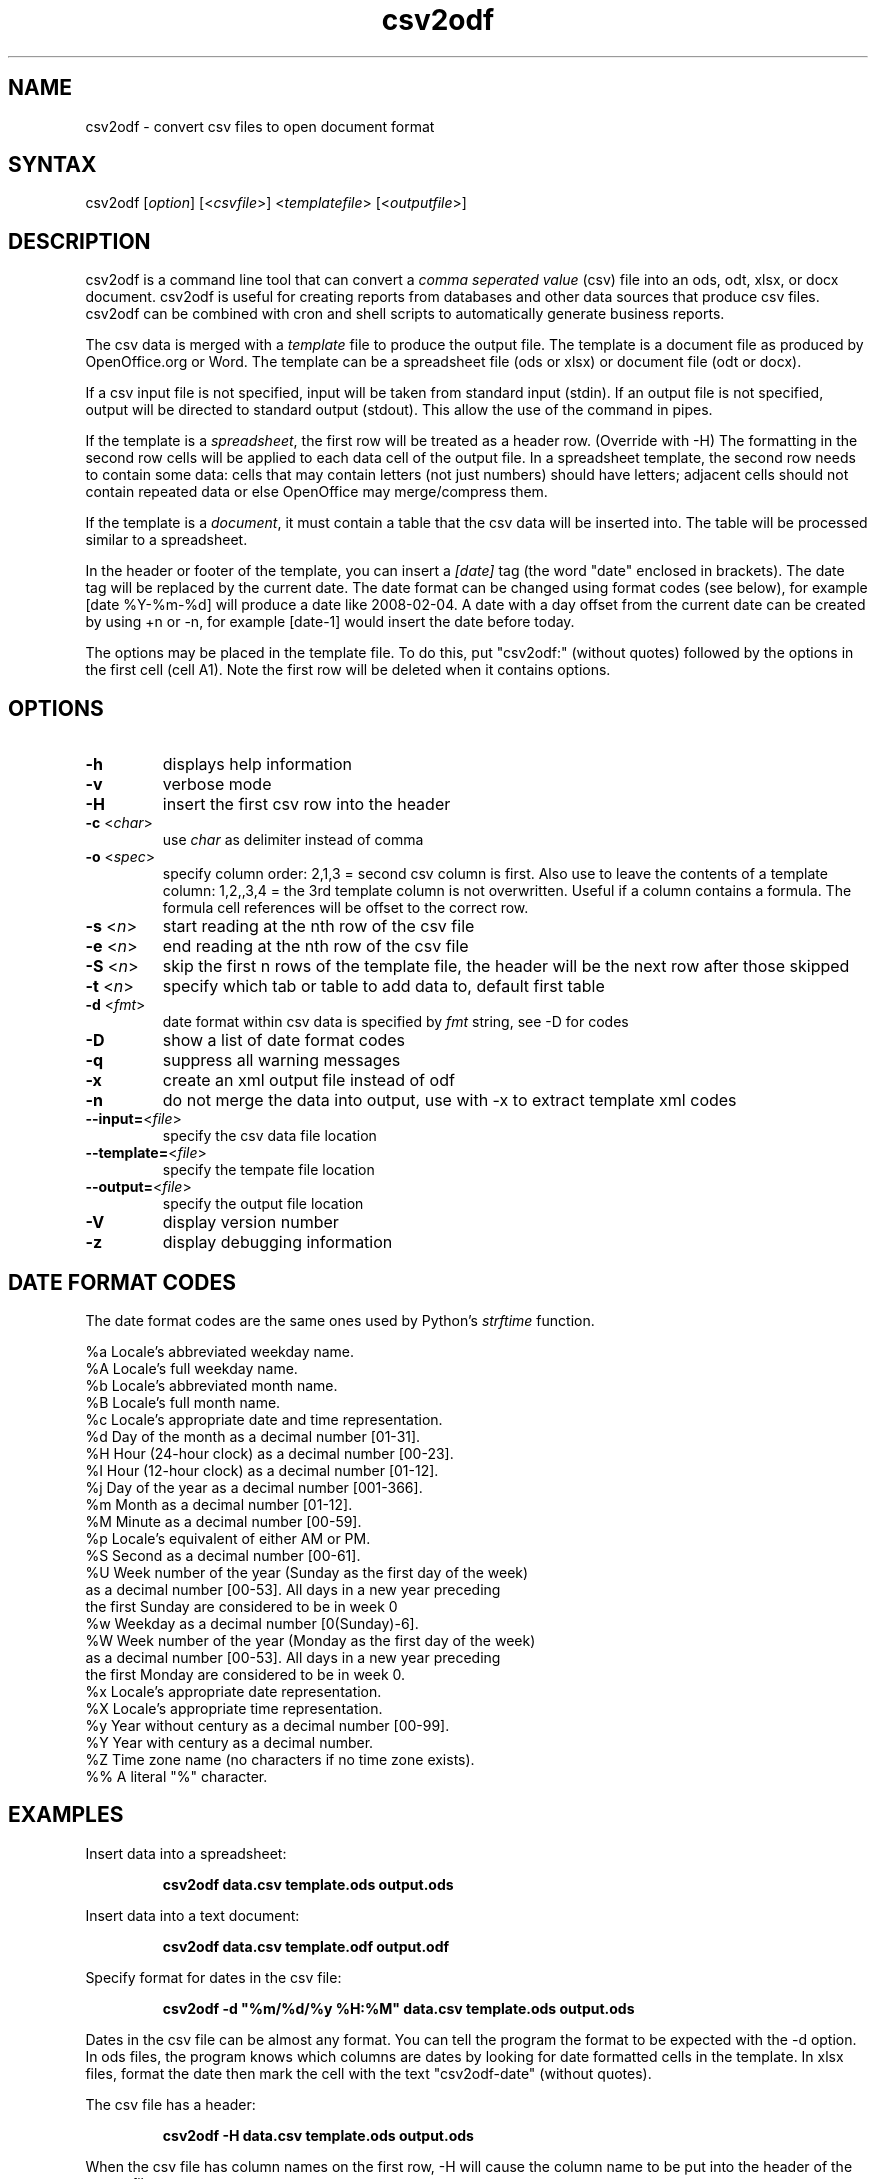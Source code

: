 .TH "csv2odf" "1" "Mar 2011" "Larry Jordan" "Text Processing"
.SH "NAME"
.LP 
csv2odf \- convert csv files to open document format
.SH "SYNTAX"
.LP 
csv2odf [\fIoption\fP] [<\fIcsvfile\fP>] <\fItemplatefile\fP> [<\fIoutputfile\fP>]
.SH "DESCRIPTION"
.LP 
csv2odf is a command line tool that can convert a \fIcomma seperated value\fR (csv) file into an ods, odt, xlsx, or docx document.  csv2odf is useful for creating reports from databases and other data sources that produce csv files.  csv2odf can be combined with cron and shell scripts to automatically generate business reports.
.LP 
The csv data is merged with a \fItemplate\fR file to produce the output file.  The template is a document file as produced by OpenOffice.org or Word.  The template can be a spreadsheet file (ods or xlsx) or document file (odt or docx).
.LP
If a csv input file is not specified, input will be taken from standard input (stdin).  If an output file is not specified, output will be directed to standard output (stdout).  This allow the use of the command in pipes.
.LP 
If the template is a \fIspreadsheet\fR, the first row will be treated as a header row.  (Override with \-H)  The formatting in the second row cells will be applied to each data cell of the output file.  In a spreadsheet template, the second row needs to contain some data: cells that may contain letters (not just numbers) should have letters; adjacent cells should not contain repeated data or else OpenOffice may merge/compress them.
.LP 
If the template is a \fIdocument\fR, it must contain a table that the csv data will be inserted into.  The table will be processed similar to a spreadsheet.
.LP 
In the header or footer of the template, you can insert a \fI[date]\fR tag (the word "date" enclosed in brackets).  The date tag will be replaced by the current date.  The date format can be changed using format codes (see below), for example [date %Y\-%m\-%d] will produce a date like 2008\-02\-04.  A date with a day offset from the current date can be created by using +n or \-n, for example [date\-1] would insert the date before today.
.LP
The options may be placed in the template file.  To do this, put "csv2odf:" (without quotes) followed by the options in the first cell (cell A1).  Note the first row will be deleted when it contains options.
.SH "OPTIONS"
.TP 
\fB\-h\fR
displays help information
.TP 
\fB\-v\fR
verbose mode
.TP 
\fB\-H\fR
insert the first csv row into the header
.TP 
\fB\-c\fR <\fIchar\fR>  
use \fIchar\fR as delimiter instead of comma
.TP 
\fB\-o\fR <\fIspec\fR>
specify column order: 2,1,3 = second csv column is first.  Also use to leave the contents of a template column: 1,2,,3,4 = the 3rd template column is not overwritten.  Useful if a column contains a formula.  The formula cell references will be offset to the correct row.
.TP 
\fB\-s\fR <\fIn\fR>
start reading at the nth row of the csv file
.TP 
\fB\-e\fR <\fIn\fR>
end reading at the nth row of the csv file
.TP 
\fB\-S\fR <\fIn\fR>
skip the first n rows of the template file, the header will be the next row after those skipped
.TP 
\fB\-t\fR <\fIn\fR>
specify which tab or table to add data to, default first table
.TP 
\fB\-d\fR <\fIfmt\fR>
date format within csv data is specified by \fIfmt\fR string, see \-D for codes
.TP 
\fB\-D\fR
show a list of date format codes
.TP 
\fB\-q\fR
suppress all warning messages
.TP 
\fB\-x\fR
create an xml output file instead of odf
.TP 
\fB\-n\fR
do not merge the data into output, use with \-x to extract template xml codes
.TP 
\fB\--input=\fR<\fIfile\fR>
specify the csv data file location
.TP 
\fB\--template=\fR<\fIfile\fR>
specify the tempate file location
.TP 
\fB\--output=\fR<\fIfile\fR>
specify the output file location
.TP 
\fB\-V\fR
display version number
.TP 
\fB\-z\fR
display debugging information
.SH "DATE FORMAT CODES"
.LP 
The date format codes are the same ones used by Python's \fIstrftime\fR function.
.LP 
%a   Locale's abbreviated weekday name.
.br 
%A   Locale's full weekday name.
.br 
%b   Locale's abbreviated month name.
.br 
%B   Locale's full month name.
.br 
%c   Locale's appropriate date and time representation.
.br 
%d   Day of the month as a decimal number [01\-31].
.br 
%H   Hour (24\-hour clock) as a decimal number [00\-23].
.br 
%I   Hour (12\-hour clock) as a decimal number [01\-12].
.br 
%j   Day of the year as a decimal number [001\-366].
.br 
%m   Month as a decimal number [01\-12].
.br 
%M   Minute as a decimal number [00\-59].
.br 
%p   Locale's equivalent of either AM or PM.
.br 
%S   Second as a decimal number [00\-61].
.br 
%U   Week number of the year (Sunday as the first day of the week)
        as a decimal number [00\-53]. All days in a new year preceding
        the first Sunday are considered to be in week 0
.br 
%w   Weekday as a decimal number [0(Sunday)\-6].
.br 
%W   Week number of the year (Monday as the first day of the week)
        as a decimal number [00\-53]. All days in a new year preceding
        the first Monday are considered to be in week 0.
.br 
%x   Locale's appropriate date representation.
.br 
%X   Locale's appropriate time representation.
.br 
%y   Year without century as a decimal number [00\-99].
.br 
%Y   Year with century as a decimal number.
.br 
%Z   Time zone name (no characters if no time zone exists).
.br 
%%   A literal "%" character.
.SH "EXAMPLES"
.LP 
Insert data into a spreadsheet:
.IP 
\fBcsv2odf data.csv template.ods output.ods\fR
.LP 
Insert data into a text document:
.IP 
\fBcsv2odf data.csv template.odf output.odf\fR
.LP 
Specify format for dates in the csv file:
.IP 
\fBcsv2odf \-d "%m/%d/%y %H:%M" data.csv template.ods output.ods\fR
.LP 
Dates in the csv file can be almost any format.  You can tell the program the format to be expected with the \-d option.  In ods files, the program knows which columns are dates by looking for date formatted cells in the template.  In xlsx files, format the date then mark the cell with the text "csv2odf-date" (without quotes).
.LP 
The csv file has a header:
.IP 
\fBcsv2odf \-H data.csv template.ods output.ods\fR
.LP 
When the csv file has column names on the first row, \-H will cause the column name to be put into the header of the output file.
.LP 
The csv file has a header but we don't want to use it:
.IP 
\fBcsv2odf \-s 2 data.csv template.ods output.ods\fR
.LP 
This will use data from the csv file beginning with the second row.
